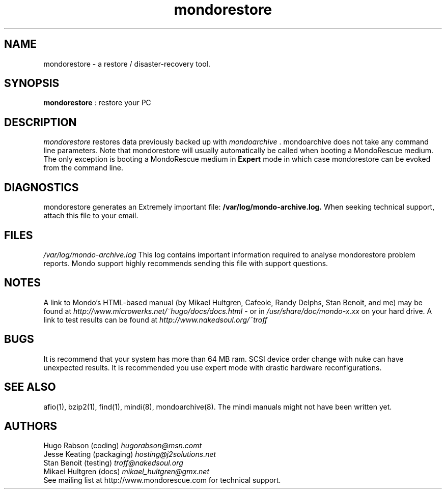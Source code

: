 .TH mondorestore 8 "June 2004" Linux MondoRescue

.SH NAME
mondorestore \- a restore / disaster\-recovery tool.

.SH SYNOPSIS
.B mondorestore
: restore your PC

.SH DESCRIPTION
.PP
.I mondorestore
restores data previously backed up with 
.I mondoarchive
\&. mondoarchive does not take any command line parameters.
.
Note that mondorestore will usually automatically be called when booting a 
MondoRescue medium. The only exception is booting a MondoRescue medium in
.B Expert
mode in which case mondorestore can be evoked from the command line.

.SH DIAGNOSTICS
mondorestore generates an Extremely important file:
.BI /var/log/mondo-archive.log. 
When seeking technical support, attach this file to your email. 

.SH FILES
.IR /var/log/mondo-archive.log
This log contains important information required to analyse mondorestore problem
reports. Mondo support highly recommends sending this file with support
questions.

.SH NOTES
A link to Mondo's HTML-based manual (by Mikael Hultgren, Cafeole, Randy Delphs,
Stan Benoit, and me) may be found at
.I http://www.microwerks.net/~hugo/docs/docs.html
- or in 
.I /usr/share/doc/mondo-x.xx
on your hard drive.
A link to test results can be found at 
.I http://www.nakedsoul.org/~troff

.SH BUGS
It is recommend that your system has more than 64 MB ram. SCSI device order
change with nuke can have unexpected results. It is recommended you use expert
mode with drastic hardware reconfigurations. 

.SH "SEE ALSO"
afio(1), bzip2(1), find(1), mindi(8), mondoarchive(8). The mindi manuals
might not have been written yet.
.SH AUTHORS
Hugo Rabson (coding)
.I "hugorabson@msn.comt"
.br
Jesse Keating (packaging)
.I "hosting@j2solutions.net"
.br
Stan Benoit (testing)
.I "troff@nakedsoul.org"
.br
Mikael Hultgren (docs)
.I "mikael_hultgren@gmx.net"
.br
See mailing list at http://www.mondorescue.com for technical support.
.
